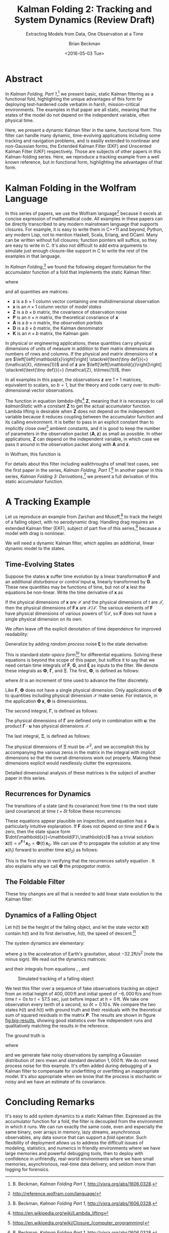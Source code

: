 #+TITLE: Kalman Folding 2: Tracking and System Dynamics (Review Draft)
#+SUBTITLE: Extracting Models from Data, One Observation at a Time
#+AUTHOR: Brian Beckman
#+DATE: <2016-05-03 Tue>
#+EMAIL: bbeckman@34363bc84acc.ant.amazon.com
#+OPTIONS: ':t *:t -:t ::t <:t H:3 \n:nil ^:t arch:headline author:t c:nil
#+OPTIONS: d:(not "LOGBOOK") date:t e:t email:nil f:t inline:t
#+OPTIONS: num:t p:nil pri:nil stat:t tags:t tasks:t tex:t timestamp:t toc:t
#+OPTIONS: todo:t |:t
#+SELECT_TAGS: export
#+STARTUP: indent
#+LaTeX_CLASS_OPTIONS: [10pt,oneside,x11names]
#+LaTeX_HEADER: \usepackage{geometry}
#+LaTeX_HEADER: \usepackage{amsmath}
#+LaTeX_HEADER: \usepackage{amssymb}
#+LaTeX_HEADER: \usepackage{amsfonts}
#+LaTeX_HEADER: \usepackage{palatino}
#+LaTeX_HEADER: \usepackage{siunitx}
#+LaTeX_HEADER: \usepackage{esdiff}
#+LaTeX_HEADER: \usepackage{xfrac}
#+LaTeX_HEADER: \usepackage{nicefrac}
#+LaTeX_HEADER: \usepackage{faktor}
#+LaTeX_HEADER: \usepackage[euler-digits,euler-hat-accent]{eulervm}
#+OPTIONS: toc:2

* COMMENT Preliminaries

This section is just about setting up org-mode. It shouldn't export to the
typeset PDF and HTML.

#+BEGIN_SRC emacs-lisp :exports results none
  (defun update-equation-tag ()
    (interactive)
    (save-excursion
      (goto-char (point-min))
      (let ((count 1))
        (while (re-search-forward "\\tag{\\([0-9]+\\)}" nil t)
          (replace-match (format "%d" count) nil nil nil 1)
          (setq count (1+ count))))))
  (update-equation-tag)
  (setq org-confirm-babel-evaluate nil)
  (org-babel-map-src-blocks nil (org-babel-remove-result))
  (slime)
#+END_SRC

#+RESULTS:
: #<buffer *inferior-lisp*>

* Abstract

In /Kalman Folding, Part 1/,[fn:klfl] we present basic, static Kalman filtering
as a functional fold, highlighting the unique advantages of this form for
deploying test-hardened code verbatim in harsh, mission-critical environments.
The examples in that paper are all static, meaning that the states of the model
do not depend on the independent variable, often physical time.

Here, we present a dynamic Kalman filter in the same, functional form. This
filter can handle many dynamic, time-evolving applications including some
tracking and navigation problems, and is easilly extended to nonlinear and
non-Gaussian forms, the Extended Kalman Filter (EKF) and Unscented Kalman Filter
(UKF) respectively. Those are subjects of other papers in this Kalman-folding
series. Here, we reproduce a tracking example from a well known reference, but
in functional form, highlighting the advantages of that form.

* Kalman Folding in the Wolfram Language

In this series of papers, we use the Wolfram language[fn:wolf] because it excels
at concise expression of mathematical code. All examples in these papers can be
directly transcribed to any modern mainstream language that supports closures.
For example, it is easy to write them in C++11 and beyond, Python, any modern
Lisp, not to mention Haskell, Scala, Erlang, and OCaml. Many can be written
without full closures; function pointers will suffice, so they are easy to write
in C. It's also not difficult to add extra arguments to simulate just enough
closure-like support in C to write the rest of the examples in that language.

In /Kalman Folding/,[fn:klfl] we found the following elegant formulation for the
accumulator function of a fold that implements the static Kalman filter:

#+BEGIN_LaTeX
\begin{equation}
\label{eqn:kalman-cume-definition}
\text{kalmanStatic}
\left(
\mathbold{Z}
\right)
\left(
\left\{
\mathbold{x},
\mathbold{P}
\right\},
\left\{
\mathbold{A},
\mathbold{z}
\right\}
\right) =
\left\{
\mathbold{x}+
\mathbold{K}\,
\left(
\mathbold{z}-
\mathbold{A}\,
\mathbold{x}
\right),
\mathbold{P}-
\mathbold{K}\,
\mathbold{D}\,
\mathbold{K}^\intercal
\right\}
\end{equation}
#+END_LaTeX

\noindent where

#+BEGIN_LaTeX
\begin{align}
\label{eqn:kalman-gain-definition}
\mathbold{K}
&=
\mathbold{P}\,
\mathbold{A}^\intercal\,
\mathbold{D}^{-1} \\
\label{eqn:kalman-denominator-definition}
\mathbold{D}
&= \mathbold{Z} +
\mathbold{A}\,
\mathbold{P}\,
\mathbold{A}^\intercal
\end{align}
#+END_LaTeX

\noindent and all quantities are matrices:

- $\mathbold{z}$ is a  ${b}\times{1}$ column vector containing one multidimensional observation
- $\mathbold{x}$ is an ${n}\times{1}$ column vector of /model states/
- $\mathbold{Z}$ is a  ${b}\times{b}$ matrix, the covariance of
  observation noise
- $\mathbold{P}$ is an ${n}\times{n}$ matrix, the theoretical
  covariance of $\mathbold{x}$
- $\mathbold{A}$ is a  ${b}\times{n}$ matrix, the /observation partials/
- $\mathbold{D}$ is a  ${b}\times{b}$ matrix, the Kalman denominator
- $\mathbold{K}$ is an ${n}\times{b}$ matrix, the Kalman gain

In physical or engineering applications, these quantities carry physical
dimensions of units of measure in addition to their matrix dimensions as numbers
of rows and columns. 
If the physical and matrix dimensions of 
$\mathbold{x}$ 
are
$\left[\left[\mathbold{x}\right]\right]
\stackrel{\text{\tiny def}}{=}
(\mathcal{X}, n\times{1})$
and of 
$\mathbold{z}$ 
are
$\left[\left[\mathbold{z}\right]\right]
\stackrel{\text{\tiny def}}{=}
(\mathcal{Z}, b\times{1})$, then

#+BEGIN_LaTeX
\begin{equation}
\label{eqn:dimensional-breakdown}
\begin{array}{lccccr}
\left[\left[\mathbold{Z}\right]\right]                                       &=& (&\mathcal{Z}^2            & b\times{b}&) \\
\left[\left[\mathbold{A}\right]\right]                                       &=& (&\mathcal{Z}/\mathcal{X}  & b\times{n}&) \\
\left[\left[\mathbold{P}\right]\right]                                       &=& (&\mathcal{X}^2            & n\times{n}&) \\
\left[\left[\mathbold{A}\,\mathbold{P}\,\mathbold{A}^\intercal\right]\right] &=& (&\mathcal{Z}^2            & b\times{b}&) \\
\left[\left[\mathbold{D}\right]\right]                                       &=& (&\mathcal{Z}^2            & b\times{b}&) \\
\left[\left[\mathbold{P}\,\mathbold{A}^\intercal\right]\right]               &=& (&\mathcal{X}\,\mathcal{Z} & n\times{b}&) \\
\left[\left[\mathbold{K}\right]\right]                                       &=& (&\mathcal{X}/\mathcal{Z}  & n\times{b}&)
\end{array}
\end{equation}
#+END_LaTeX

\noindent In all examples in this paper, the observations $\mathbold{z}$ are
$1\times{1}$ matrices, equivalent to scalars, so $b=1$, but the theory and code
carry over to multi-dimensional vector observations.

The function in equation \ref{eqn:kalman-cume-definition}
/lambda-lifts/[fn:lmlf] $\mathbold{Z}$, meaning that it is necessary to call
/kalmanStatic/ with a constant $\mathbold{Z}$ to get the actual accumulator
function. Lambda lifting is desirable when $\mathbold{Z}$ does not depend on
the independent variable because it reduces coupling between the
accumulator function and its calling environment. It is better to pass in an
explicit constant than to implicitly close over[fn:clos] ambient
constants, and it is good to keep the number of parameters in the observation
packet $\{\mathbold{A}, \mathbold{z}\}$ as small as possible. In other
applications, $\mathbold{Z}$ can depend on the independent variable, in which
case we pass it around in the observation packet along with $\mathbold{A}$ and
$\mathbold{z}$.

In Wolfram, this function is

#+BEGIN_LaTeX
\begin{verbatim}
kalman[Zeta_][{x_, P_}, {A_, z_}] :=
 Module[{D, K},
  D = Zeta + A.P.Transpose[A];
  K = P.Transpose[A].Inverse[D];
  {x2 + K.(z - A.x), P - K.D.Transpose[K]}]
\end{verbatim}
#+END_LaTeX

#+BEGIN_COMMENT
We can test it on a small case

#+BEGIN_LaTeX
\begin{verbatim}
Fold[kalman[IdentityMatrix[1]],
  {ColumnVector[{0, 0, 0, 0}], IdentityMatrix[4]*1000.0},
  {{{{1,  0., 0.,  0.}}, { -2.28442}}, 
   {{{1,  1., 1.,  1.}}, { -4.83168}}, 
   {{{1, -1., 1., -1.}}, {-10.46010}}, 
   {{{1, -2., 4., -8.}}, {  1.40488}}, 
   {{{1,  2., 4.,  8.}}, {-40.8079}}}
  ] // Chop
~~>
\end{verbatim}
#+END_LaTeX

#+BEGIN_LaTeX
\begin{align}
\label{eqn:kalman-filter-results}
\mathbold{x} &=
\begin{bmatrix}
 -2.97423 \\
  7.2624  \\
 -4.21051 \\
 -4.45378 \\
\end{bmatrix}
\\
\notag
\mathbold{P} &=
\begin{bmatrix}
 0.485458 & 0 & -0.142778 & 0 \\
 0 & 0.901908 & 0 & -0.235882 \\
 -0.142778 & 0 & 0.0714031 & 0 \\
 0 & -0.235882 & 0 & 0.0693839 \\
\end{bmatrix}
\end{align}
#+END_LaTeX

\noindent expecting results within one or two standard deviations of the ground
truth $\aleph=\begin{bmatrix}-3& 9& -4& -5\end{bmatrix}^\intercal$, where the
standard deviations can be found by taking the square roots of the diagonal
elements of $\mathbold{P}$. For details about this test case, see the first
paper in the series, /Kalman Folding, Part 1/.[fn:klfl]
#+END_COMMENT

For details about this filter including walkthroughs of small test cases, see the first
paper in the series, /Kalman Folding, Part 1/.[fn:klfl]
In another paper in this series, /Kalman Folding 3: Derivations/,[fn:klde] we
present a full derivation of this static accumulator function.

* A Tracking Example

Let us reproduce an example from Zarchan and Musoff,[fn:zarc] to track the
height of a falling object, with no aerodynamic drag. Handling drag requires an
extended Kalman filter (EKF), subject of part five of this series,[fn:klf5]
because a model with drag is nonlinear.

We will need a dynamic Kalman filter, which applies an additional, linear
dynamic model to the states. 

** Time-Evolving States

Suppose the states $\mathbold{x}$ suffer time evolution by a linear
transformation $\mathbold{F}$ and an additional /disturbance/ or /control/ input
$\mathbold{u}$, linearly transformed by $\mathbold{G}$.
These new quantities may
be functions of time, but not of $\mathbold{x}$ lest the equations be
non-linear. Write
the time derivative of $\mathbold{x}$ as

#+BEGIN_LaTeX
\begin{equation*}
{\dot{\mathbold{x}}}(t)=\mathbold{F}\,\mathbold{x}(t)+\mathbold{G}\,\mathbold{u}(t)
\end{equation*}
#+END_LaTeX

If the physical dimensions of $\mathbold{x}$ are $\mathcal{X}$ and the physical
dimensions of $t$ are $\mathcal{T}$, then the physical dimensions
of $\mathbold{F}\,\mathbold{x}$ are $\mathcal{X}/\mathcal{T}$. The various
elements of $\mathbold{F}$ have physical dimensions of various powers of
$1/\mathcal{T}$, so $\mathbold{F}$ does not have a single physical dimension on
its own.

We often leave off the explicit denotation of time dependence for improved readability:

#+BEGIN_LaTeX
\begin{equation*}
{\dot{\mathbold{x}}}=\mathbold{F}\,\mathbold{x}+\mathbold{G}\,\mathbold{u}
\end{equation*}
#+END_LaTeX

Generalize by adding /random process/ noise $\mathbold{\xi}$ to the state
derivative:

#+BEGIN_LaTeX
\begin{equation}
\label{eqn:state-space-form}
{\dot{\mathbold{x}}}=
\mathbold{F}\,\mathbold{x}+
\mathbold{G}\,\mathbold{u}+
\mathbold{\xi}
\end{equation}
#+END_LaTeX

This is standard /state-space form/[fn:stsp] for
differential equations. Solving these equations is beyond the scope of
this paper, but suffice it to say that we need certain time integrals of
$\mathbold{F}$, $\mathbold{G}$, and $\mathbold{\xi}$ as inputs to the filter.
We denote these integrals as $\mathbold{\Phi}$, $\mathbold{\Gamma}$, and
$\mathbold{\Xi}$. The first, $\mathbold{\Phi}$, is defined as follows:

#+BEGIN_LaTeX
\begin{equation}
\label{eqn:definition-of-Phi}
\mathbold{\Phi}(\delta t)\stackrel{\text{\tiny def}}{=}
e^{\mathbold{F}\,{\delta t}}=
\mathbold{1}+
\frac{\mathbold{F}^2{\delta t^2}}{2!}+
\frac{\mathbold{F}^3{\delta t^3}}{3!}+
\cdots
\end{equation}
#+END_LaTeX

\noindent where $\delta t$ is an increment of time used to advance the filter
discretely.

Like $\mathbold{F}$, $\mathbold{\Phi}$ does not have a single 
physical dimension.
Only applications of $\mathbold{\Phi}$ to quantities including physical dimension
$\mathcal{X}$ make sense. For instance, in the application
\(\mathbold{\Phi}\,\mathbold{x}\), $\mathbold{\Phi}$ is dimensionless.

The second integral, $\mathbold{\Gamma}$, is defined as follows:

#+BEGIN_LaTeX
\begin{equation}
\label{eqn:definition-of-Gamma}
\mathbold{\Gamma}(\delta t)\stackrel{\text{\tiny def}}{=}
\int_{0}^{\delta t}{\mathbold{\Phi}(\tau) \cdot \mathbold{G}\,\textrm{d}\tau } 
\end{equation}
#+END_LaTeX

\noindent The physical dimensions of $\mathbold{\Gamma}$ are defined only in
combination with $\mathbold{u}$: the product $\mathbold{\Gamma}\cdot\mathbold{u}$
has physical dimensions $\mathcal{X}$. 

The last integral, $\mathbold{\Xi}$, is defined as follows:

#+BEGIN_LaTeX
\begin{equation}
\label{eqn:definition-of-Xi}
\mathbold{\Xi}(\delta t)\stackrel{\text{\tiny def}}{=}
\int_{0}^{\delta t}\mathbold{\Phi}(\tau)\cdot{
\begin{pmatrix}
      0 & \cdots  &       0 \\
\vdots  & \ddots  & \vdots  \\ 
      0 & \cdots  & E\left[\mathbold{ \xi  }\mathbold{ \xi  }^{ \intercal  }\right] 
\end{pmatrix}\cdot\mathbold{\Phi}(\tau)^\intercal\,\textrm{d}\tau}
\end{equation}
#+END_LaTeX

\noindent The physical dimensions of $\mathbold{\Xi}$ must be $\mathcal{X}^2$, and we
accomplish this by accompanying the various zeros in the matrix in the integral
with implicit dimensions so that the overall dimensions work out properly.
Making these dimensions explicit would needlessly clutter the expressions.

Detailed dimensional analysis of these matrices is the subject of another paper
in this series.

** Recurrences for Dynamics

The transitions of a state (and its covariance) from time $t$ to the next state
(and covariance) at time
$t+\delta t$ follow these recurrences:

#+BEGIN_LaTeX
\begin{align}
\label{eqn:transition-of-state}
\mathbold{x}
&\leftarrow
\mathbold{\Phi}\,
\mathbold{x}+
\mathbold{\Gamma}\,
\mathbold{u} \\
\mathbold{P}
&\leftarrow
\mathbold{\Xi}+
\mathbold{\Phi}\,
\mathbold{P}\,
\mathbold{\Phi}^\intercal
\end{align}
#+END_LaTeX

These equations appear plausible on inspection, and equation
\ref{eqn:transition-of-state} has a particularly intuitive explanation. If
$\mathbold{F}$ does not depend on time and if $\mathbold{G}\,\mathbold{u}$ is
zero, then the state space form $\dot{\mathbold{x}}=\mathbold{F}\,\mathbold{x}$
has a trivial solution:
$\mathbold{x}(t)=e^{\mathbold{F}\,t}\,\mathbold{x}_0=\mathbold{\Phi}(t)\,\mathbold{x}_0$. We can use $\Phi$ to
propagate the solution at any time $\mathbold{x}(t_1)$ forward to another time
$\mathbold{x}(t_2)$ as follows:

#+BEGIN_LaTeX
\begin{align}
\mathbold{x}(t_2)&=\mathbold{\Phi}(t_2-t_1)\,\mathbold{x}(t_1) \\
\notag
&=e^{\mathbold{F}\times(t_2-t_1)}\,e^{\mathbold{F}\,t_1}\mathbold{x}_0=e^{\mathbold{F}\,t_2}\mathbold{x}_0
\end{align}
#+END_LaTeX

\noindent This is the first step in verifying that the recurrences satisfy
equation \ref{eqn:state-space-form}. It also explains why we call
$\mathbold{\Phi}$ the /propagator matrix/.

** The Foldable Filter

These tiny changes are all that is needed to add linear state evolution to the Kalman
filter:

#+BEGIN_LaTeX
\begin{verbatim}
kalman[Zeta_][{x_, P_}, {Xi_, Phi_, Gamma_, u_, A_, z_}] :=
 Module[{x2, P2, D, K},
  x2 = Phi.x + Gamma.u;
  P2 = Xi + Phi.P.Transpose[Phi];
  (* after this, it's identical to the static filter *)
  D = Zeta + A.P2.Transpose[A];
  K = P2.Transpose[A].inv[D];
  {x2 + K.(z - A.x2), P2 - K.D.Transpose[K]}]\end{verbatim}
#+END_LaTeX

*** COMMENT Test

Check that it reproduces the test case above for the static filter:

#+BEGIN_LaTeX
\begin{verbatim}
With[{ (* make some constant matrices *)
   Xi = zero[4], Zeta = id[1],
   Phi = id[4], Gamma = zero[4, 1], u = zero[1]},
  Fold[
   kalman[Zeta],
   {col[{0, 0, 0, 0}], id[4]*1000.0},
   Map[ Join[{Xi, Phi, Gamma, u}, #]&, 
    {{{{1,  0., 0.,  0.}}, { -2.28442}}, 
     {{{1,  1., 1.,  1.}}, { -4.83168}}, 
     {{{1, -1., 1., -1.}}, {-10.46010}}, 
     {{{1, -2., 4., -8.}}, {  1.40488}}, 
     {{{1,  2., 4.,  8.}}, {-40.8079}}}]]]
\end{verbatim}
#+END_LaTeX

** Dynamics of a Falling Object

Let $h(t)$ be the height of
the falling object, and let the state vector $\mathbold{x}(t)$ contain $h(t)$
and its first derivative, $\dot{h}(t)$, the speed of descent.[fn:scnd]

#+BEGIN_LaTeX
\begin{equation*}
\mathbold{x} = 
\begin{bmatrix} { h } (t) \\ \dot { h } (t) \end{bmatrix}
\end{equation*}
#+END_LaTeX

\noindent The system dynamics are elementary:

#+BEGIN_LaTeX
\begin{equation*}
\begin{bmatrix} \dot { h } (t) \\ \ddot { h } (t) \end{bmatrix}
=
\begin{bmatrix}
0 & 1 \\
0 & 0
\end{bmatrix}
\begin{bmatrix} h(t) \\ \dot { h } (t) \end{bmatrix}
+
\begin{bmatrix} 0 \\ 1 \end{bmatrix}
\begin{bmatrix} g \end{bmatrix}
\end{equation*}
#+END_LaTeX

\noindent where $g$ is the acceleration of Earth's gravitation, about
$-32.2\textrm{ft}/{\textrm{s}}^2$ (note the minus sign). We read out the
dynamics matrices:

#+BEGIN_LaTeX
\begin{equation*}
\begin{matrix}
\mathbold{F} = \begin{bmatrix}0 & 1 \\0 & 0\end{bmatrix}, &
\mathbold{G} = \begin{bmatrix} 0 \\ 1 \end{bmatrix}, &
\mathbold{u} = \begin{bmatrix} g \end{bmatrix}
\end{matrix}
\end{equation*}
#+END_LaTeX

\noindent and their integrals from equations \ref{eqn:definition-of-Phi},
\ref{eqn:definition-of-Gamma}, and \ref{eqn:definition-of-Xi}

#+BEGIN_LaTeX
\begin{equation*}
\begin{matrix}
\mathbold{\Phi} =
\begin{bmatrix}
1  & \delta t  \\
0  & 1 
\end{bmatrix}, &
\mathbold{\Gamma} = 
\begin{bmatrix}
{{\delta t}^2}/{2}  \\
\delta t
\end{bmatrix}, &
\mathbold{\Xi} =
E\left[\mathbold{ \xi  }\mathbold{ \xi  }^{ \intercal  }\right]
\begin{bmatrix}
\sfrac { { \delta t }^{ 3 } }{ 3 }  & \sfrac { { \delta t }^{ 2 } }{ 2 }  \\
\sfrac { { \delta t }^{ 2 } }{ 2 }  & \delta t
\end{bmatrix}
\end{matrix}
\end{equation*}
#+END_LaTeX

#+CAPTION: Simulated tracking of a falling object
#+NAME: fig:big-results
[[file:BigResults.png]]

\noindent We test this filter over a sequence of fake
observations tracking an object from an initial height of $400,000\,\textrm{ft}$
and initial speed of $-6,000\,\textrm{ft}/\textrm{s}$ and from time $t=\si{0}{s}$
to $t=57.5$ sec, just before impact at $h=0\,\textrm{ft}$. We take one
observation every tenth of a second, so $\delta t={0.10}\,\textrm{s}$. We compare the
two states $h(t)$ and $\dot{h}(t)$ with ground truth and their residuals with
the theoretical sum of squared residuals in the matrix $\mathbold{P}$. The
results are shown in figure [[fig:big-results]], showing good statistics over five
independent runs and qualitatively matching the results in the reference.

The ground truth is

#+BEGIN_LaTeX
\begin{equation*}
h(t) = h_0 + {\dot{h}}_0\,t + g\,t^2/2
\end{equation*}
#+END_LaTeX

\noindent where

#+BEGIN_LaTeX
\begin{equation*}
\begin{matrix}
h_0 = 400,000\,\textrm{ft}, & {\dot{h}}_0 = -6,000\,\textrm{ft}/\textrm{sec}
\end{matrix}
\end{equation*}
#+END_LaTeX

\noindent and we generate fake noisy observations by sampling a Gaussian
distribution of zero mean and standard deviation $1,000\,\textrm{ft}$. We do not
need process noise for this example. It's often added during debugging of a
Kalman filter to compensate for underfitting or overfitting an inappropriate
model. It's also appropriate when we know that the process is stochastic or
noisy and we have an estimate of its covariance.

* Concluding Remarks

It's easy to add system dynamics to a static Kalman filter. Expressed as the
accumulator function for a fold, the filter is decoupled from the environment in
which it runs. We can run exactly the same code, even and especially the same
binary, over arrays in memory, lazy streams, asynchronous observables, any data
source that can support a /fold/ operator. Such flexibility of deployment allows
us to address the difficult issues of modeling, statistics, and numerics in
friendly environments where we have large memories and powerful debugging tools,
then to deploy with confidence in unfriendly, real-world environments where we
have small memories, asynchronous, real-time data delivery, and seldom more than
logging for forensics.

[fn:affn] https://en.wikipedia.org/wiki/Affine_transformation
[fn:bars] Bar-Shalom, Yaakov, /et al/. Estimation with applications to tracking and navigation. New York: Wiley, 2001.
[fn:bier] http://tinyurl.com/h3jh4kt
[fn:bssl] https://en.wikipedia.org/wiki/Bessel's_correction
[fn:busi] https://en.wikipedia.org/wiki/Business_logic
[fn:cdot] We sometimes use the center dot or the $\times$ symbols to clarify
matrix multiplication. They have no other significance and we can always write
matrix multiplication just by juxtaposing the matrices.
[fn:clos] https://en.wikipedia.org/wiki/Closure_(computer_programming)
[fn:cold] This convention only models so-called /cold observables/, but it's enough to demonstrate Kalman's working over them.
[fn:cons] This is quite similar to the standard --- not  Wolfram's --- definition of a list as a pair of a value and of another list.
[fn:cova] We use the terms /covariance/ for matrices and /variance/ for scalars.
[fn:csoc] https://en.wikipedia.org/wiki/Separation_of_concerns
[fn:ctsc] https://en.wikipedia.org/wiki/Catastrophic_cancellation
[fn:dstr] http://tinyurl.com/ze6qfb3
[fn:elib] Brookner, Eli. Tracking and Kalman Filtering Made Easy, New York: Wiley, 1998. http://tinyurl.com/h8see8k
[fn:fldl] http://tinyurl.com/jmxsevr
[fn:fwik] https://en.wikipedia.org/wiki/Fold_%28higher-order_function%29
[fn:gama] https://en.wikipedia.org/wiki/Gauss%E2%80%93Markov_theorem
[fn:intr] http://introtorx.com/
[fn:jplg] JPL Geodynamics Program http://www.jpl.nasa.gov/report/1981.pdf
[fn:just] justified by the fact that $\mathbold{D}$ is a diagonal
matrix that commutes with all other products, therefore its left and right
inverses are equal and can be written as a reciprocal; in fact, $\mathbold{D}$
is a $1\times{1}$ matrix --- effectively a scalar --- in all examples in this paper
[fn:klde] B. Beckman, /Kalman Folding 3: Derivations/, to appear.
[fn:klfl] B. Beckman, /Kalman Folding Part 1/, http://vixra.org/abs/1606.0328.
[fn:klf5] B. Beckman, /Kalman Folding 5: Non-Linear Models and the EKF/, to appear.
[fn:layi] https://en.wikipedia.org/wiki/Fundamental_theorem_of_software_engineering
[fn:lmbd] Many languages use the keyword /lambda/ for such expressions; Wolfram
uses the name /Function/.
[fn:lmlf] https://en.wikipedia.org/wiki/Lambda_lifting
[fn:lssq] https://en.wikipedia.org/wiki/Least_squares
[fn:ltis] http://tinyurl.com/hhhcgca
[fn:matt] https://www.cs.kent.ac.uk/people/staff/dat/miranda/whyfp90.pdf
[fn:mcmc] https://en.wikipedia.org/wiki/Particle_filter
[fn:musc] http://www1.cs.dartmouth.edu/~doug/music.ps.gz
[fn:ndim] https://en.wikipedia.org/wiki/Nondimensionalization
[fn:patt] http://tinyurl.com/j5jzy69
[fn:pseu] http://tinyurl.com/j8gvlug
[fn:rasp] http://www.wolfram.com/raspberry-pi/
[fn:rcrn] https://en.wikipedia.org/wiki/Recurrence_relation
[fn:rsfr] http://rosettacode.org/wiki/Loops/Foreach
[fn:rxbk] http://www.introtorx.com/content/v1.0.10621.0/07_Aggregation.html
[fn:scan] and of Haskell's scans and folds, and Rx's scans and folds, /etc./
[fn:scla] http://tinyurl.com/hhdot36
[fn:scnd] A state-space form containing a position and derivative is commonplace
in second-order dynamics like Newton's Second Law. We usually employ state-space
form to reduce \(n\)-th-order differential equations to first-order differential
equations by stacking the dependent variable on $n-1$ of its derivatives in the
state vector.
[fn:scnl] http://learnyouahaskell.com/higher-order-functions
[fn:stsp] https://en.wikipedia.org/wiki/State-space_representation
[fn:uncl] The initial uncial (lower-case) letter signifies that /we/ wrote this function; it wasn't supplied by Wolfram.
[fn:wfld] http://reference.wolfram.com/language/ref/FoldList.html?q=FoldList
[fn:wlf1] http://tinyurl.com/nfz9fyo
[fn:wlf2] http://rebcabin.github.io/blog/2013/02/04/welfords-better-formula/
[fn:wolf] http://reference.wolfram.com/language/
[fn:zarc] Zarchan and Musoff, /Fundamentals of Kalman Filtering, A Practical
Approach, Fourth Edition/, Ch. 4


